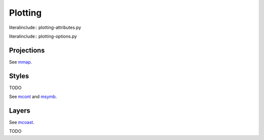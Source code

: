 .. _plotting:

Plotting
========

.. todo:

    Introduce advance plotting options


literalinclude:: plotting-attributes.py


literalinclude:: plotting-options.py


.. _projections:

Projections
-----------

.. module-output:: file_content data/projections/global.yaml

See `mmap <magics-mmap>`_.

.. _styles:

Styles
------

TODO

See `mcont <magics-mcont>`_ and `msymb <magics-msymb>`_.


.. _layers:

Layers
------

See `mcoast <magics-mcoast>`_.


TODO
